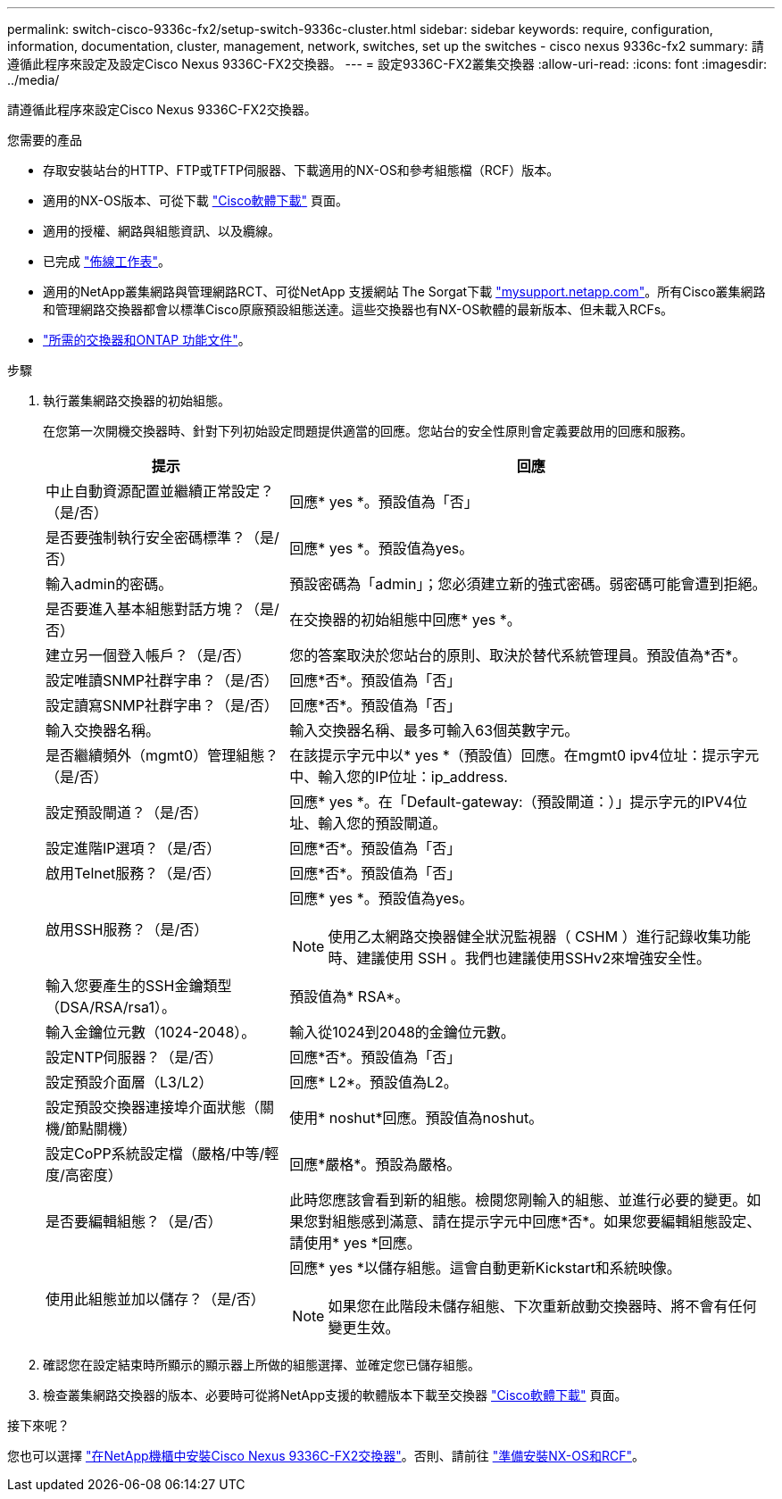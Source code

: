 ---
permalink: switch-cisco-9336c-fx2/setup-switch-9336c-cluster.html 
sidebar: sidebar 
keywords: require, configuration, information, documentation, cluster, management, network, switches, set up the switches - cisco nexus 9336c-fx2 
summary: 請遵循此程序來設定及設定Cisco Nexus 9336C-FX2交換器。 
---
= 設定9336C-FX2叢集交換器
:allow-uri-read: 
:icons: font
:imagesdir: ../media/


[role="lead"]
請遵循此程序來設定Cisco Nexus 9336C-FX2交換器。

.您需要的產品
* 存取安裝站台的HTTP、FTP或TFTP伺服器、下載適用的NX-OS和參考組態檔（RCF）版本。
* 適用的NX-OS版本、可從下載 https://software.cisco.com/download/home["Cisco軟體下載"^] 頁面。
* 適用的授權、網路與組態資訊、以及纜線。
* 已完成 link:setup-worksheet-9336c-cluster.html["佈線工作表"]。
* 適用的NetApp叢集網路與管理網路RCT、可從NetApp 支援網站 The Sorgat下載 http://mysupport.netapp.com/["mysupport.netapp.com"^]。所有Cisco叢集網路和管理網路交換器都會以標準Cisco原廠預設組態送達。這些交換器也有NX-OS軟體的最新版本、但未載入RCFs。
* link:required-documentation-9336c-cluster.html["所需的交換器和ONTAP 功能文件"]。


.步驟
. 執行叢集網路交換器的初始組態。
+
在您第一次開機交換器時、針對下列初始設定問題提供適當的回應。您站台的安全性原則會定義要啟用的回應和服務。

+
[cols="1,2"]
|===
| 提示 | 回應 


 a| 
中止自動資源配置並繼續正常設定？（是/否）
 a| 
回應* yes *。預設值為「否」



 a| 
是否要強制執行安全密碼標準？（是/否）
 a| 
回應* yes *。預設值為yes。



 a| 
輸入admin的密碼。
 a| 
預設密碼為「admin」；您必須建立新的強式密碼。弱密碼可能會遭到拒絕。



 a| 
是否要進入基本組態對話方塊？（是/否）
 a| 
在交換器的初始組態中回應* yes *。



 a| 
建立另一個登入帳戶？（是/否）
 a| 
您的答案取決於您站台的原則、取決於替代系統管理員。預設值為*否*。



 a| 
設定唯讀SNMP社群字串？（是/否）
 a| 
回應*否*。預設值為「否」



 a| 
設定讀寫SNMP社群字串？（是/否）
 a| 
回應*否*。預設值為「否」



 a| 
輸入交換器名稱。
 a| 
輸入交換器名稱、最多可輸入63個英數字元。



 a| 
是否繼續頻外（mgmt0）管理組態？（是/否）
 a| 
在該提示字元中以* yes *（預設值）回應。在mgmt0 ipv4位址：提示字元中、輸入您的IP位址：ip_address.



 a| 
設定預設閘道？（是/否）
 a| 
回應* yes *。在「Default-gateway:（預設閘道：）」提示字元的IPV4位址、輸入您的預設閘道。



 a| 
設定進階IP選項？（是/否）
 a| 
回應*否*。預設值為「否」



 a| 
啟用Telnet服務？（是/否）
 a| 
回應*否*。預設值為「否」



 a| 
啟用SSH服務？（是/否）
 a| 
回應* yes *。預設值為yes。


NOTE: 使用乙太網路交換器健全狀況監視器（ CSHM ）進行記錄收集功能時、建議使用 SSH 。我們也建議使用SSHv2來增強安全性。



 a| 
輸入您要產生的SSH金鑰類型（DSA/RSA/rsa1）。
 a| 
預設值為* RSA*。



 a| 
輸入金鑰位元數（1024-2048）。
 a| 
輸入從1024到2048的金鑰位元數。



 a| 
設定NTP伺服器？（是/否）
 a| 
回應*否*。預設值為「否」



 a| 
設定預設介面層（L3/L2）
 a| 
回應* L2*。預設值為L2。



 a| 
設定預設交換器連接埠介面狀態（關機/節點關機）
 a| 
使用* noshut*回應。預設值為noshut。



 a| 
設定CoPP系統設定檔（嚴格/中等/輕度/高密度）
 a| 
回應*嚴格*。預設為嚴格。



 a| 
是否要編輯組態？（是/否）
 a| 
此時您應該會看到新的組態。檢閱您剛輸入的組態、並進行必要的變更。如果您對組態感到滿意、請在提示字元中回應*否*。如果您要編輯組態設定、請使用* yes *回應。



 a| 
使用此組態並加以儲存？（是/否）
 a| 
回應* yes *以儲存組態。這會自動更新Kickstart和系統映像。


NOTE: 如果您在此階段未儲存組態、下次重新啟動交換器時、將不會有任何變更生效。

|===
. 確認您在設定結束時所顯示的顯示器上所做的組態選擇、並確定您已儲存組態。
. 檢查叢集網路交換器的版本、必要時可從將NetApp支援的軟體版本下載至交換器 https://software.cisco.com/download/home["Cisco軟體下載"^] 頁面。


.接下來呢？
您也可以選擇 link:install-switch-and-passthrough-panel-9336c-cluster.html["在NetApp機櫃中安裝Cisco Nexus 9336C-FX2交換器"]。否則、請前往 link:install-nxos-overview-9336c-cluster.html["準備安裝NX-OS和RCF"]。

